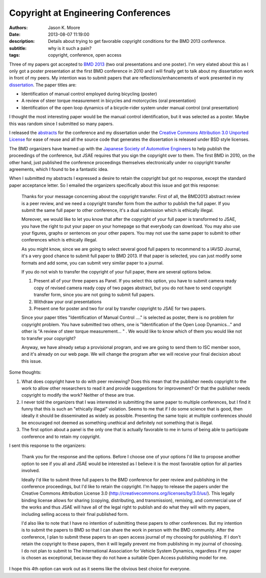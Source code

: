Copyright at Engineering Conferences
====================================

:authors: Jason K. Moore
:date: 2013-08-07 11:19:00
:description: Details about trying to get favorable copyright conditions for the BMD 2013 conference.
:subtitle: why is it such a pain?
:tags: copyright, conference, open access



Three of my papers got accepted to `BMD 2013 <http://bmd2013.org>`_ (two oral
presentations and one poster). I'm very elated about this as I only got a
poster presentation at the first BMD conference in 2010 and I will finally get
to talk about my dissertation work in front of my peers. My intention was to
submit papers that are reflections/enhancements of work presented in my
`dissertation <moorepants.github.io/dissertation>`_. The paper titles are:


- Identification of manual control employed during bicycling (poster)
- A review of steer torque measurement in bicycles and motorcycles (oral
  presentation)
- Identification of the open loop dynamics of a bicycle-rider system
  under manual control (oral presentation)

I thought the most interesting paper would be the manual control identification,
but it was selected as a poster. Maybe this was random since I submitted so
many papers.

I released the `abstracts <https://github.com/moorepants/BMD2013>`_ for the
conference and my dissertation under the `Creative Commons Attribution 3.0
Unported License <http://creativecommons.org/licenses/by/3.0/us/>`_ for ease of
reuse and all the source code that generates the dissertation is released under
BSD style licenses.

The BMD organizers have teamed up with the `Japanese Society of Automotive
Engineers <http://www.jsae.or.jp>`_ to help publish the proceedings of the
conference, but JSAE requires that you sign the copyright over to them. The
first BMD in 2010, on the other hand, just published the conference proceedings
themselves electronically under no copyright transfer agreements, which I found
to be a fantastic idea.

When I submitted my abstracts I expressed a desire to retain the copyright but
got no response, except the standard paper acceptance letter. So I emailed the
organizers specifically about this issue and got this response:

  Thanks for your message concerning about the copyright transfer. First of
  all, the BMD2013 abstract review is a peer review, and we need a copyright
  transfer form from the author to publish the full paper. If you submit the
  same full paper to other conference, it's a dual submission which is
  ethically illegal.

  Moreover, we would like to let you know that after the copyright of your full
  paper is transformed to JSAE, you have the right to put your paper on your
  homepage so that everybody can download. You may also use your figures, graphs
  or sentences on your other papers. You may not use the same paper to submit to
  other conferences which is ethically illegal.

  As you might know, since we are going to select several good full papers to
  recommend to a IAVSD Journal, it's a very good chance to submit full paper to
  BMD 2013. If that paper is selected, you can just modify some formats and add
  some, you can submit very similar paper to a journal.

  If you do not wish to transfer the copyright of your full paper, there are
  several options below.

  (1) Present all of your three papers as Panel.
      If you select this option, you have to submit camera ready copy of
      revised camera ready copy of two pages abstract, but you do not have to
      send copyright transfer form, since you are not going to submit full
      papers.

  (2) Withdraw your oral presentations

  (3) Present one for poster and two for oral by transfer copyright to JSAE for
      two papers.

  Since your paper titles "Identification of Manual Control ...." is selected
  as poster, there is no problem for copyright problem. You have submitted  two
  others, one is "Identification of the Open Loop Dynamics..." and other is "A
  review of steer torque measurement... " . We would like to know which of them
  you would like not to transfer your copyright?

  Anyway, we have already setup a provisional program, and we are going to send
  them to ISC member soon, and it's already on our web page. We will change the
  program after we will receive your final decision about this issue.

Some thoughts:

1. What does copyright have to do with peer reviewing? Does this mean that the
   publisher needs copyright to the work to allow other researchers to read it
   and provide suggestions for improvement? Or that the publisher needs
   copyright to modify the work? Neither of these are true.
2. I never told the organizers that I was interested in submitting the same
   paper to multiple conferences, but I find it funny that this is such an
   "ethically illegal" violation. Seems to me that if I do some science that is
   good, then ideally it should be disseminated as widely as possible.
   Presenting the same topic at multiple conferences should be encouraged not
   deemed as something unethical and definitely not something that is illegal.
3. The first option about a panel is the only one that is actually favorable to
   me in turns of being able to participate conference and to retain my
   copyright.

I sent this response to the organizers:

   Thank you for the response and the options. Before I choose one of your
   options I'd like to propose another option to see if you all and JSAE would
   be interested as I believe it is the most favorable option for all parties
   involved.

   Ideally I'd like to submit three full papers to the BMD conference for peer
   review and publishing in the conference proceedings, but I'd like to retain
   the copyright. I'm happy to release the papers under the Creative Commons
   Attribution License 3.0 (http://creativecommons.org/licenses/by/3.0/us/).
   This legally binding license allows for sharing (copying, distributing, and
   transmission), remixing, and commercial use of the works and thus JSAE will
   have all of the legal right to publish and do what they will with my papers,
   including selling access to their final published form.

   I'd also like to note that I have no intention of submitting these papers to
   other conferences. But my intention is to submit the papers to BMD so that I
   can share the work in person with the BMD community. After the conference, I
   plan to submit these papers to an open access journal of my choosing for
   publishing. If I don't retain the copyright to these papers, then it will
   legally prevent me from publishing in my journal of choosing. I do not plan
   to submit to The International Association for Vehicle System Dynamics,
   regardless if my paper is chosen as exceptional, because they do not have a
   suitable Open Access publishing model for me.

I hope this 4th option can work out as it seems like the obvious best choice
for everyone.
